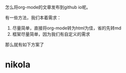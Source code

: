 怎么将org-mode的文章发布到github io呢。

有一些方法，我们本着需求：
1. 尽量简单，直接将org-mode转为html为佳，省的先转md
2. 框架尽量简单，因为我们有自定义的需求

那么就有如下方案了

* nikola
